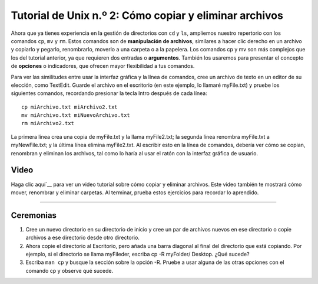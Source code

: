 

.. _Unix_02_CopiarEliminar:

============================================
Tutorial de Unix n.º 2: Cómo copiar y eliminar archivos
============================================

.. nota::
  Temas tratados: Manipulación de archivos; argumentos; opciones; copiar, eliminar y renombrar archivos.
  
  Comandos utilizados: cp, mv, rm

Ahora que ya tienes experiencia en la gestión de directorios con ``cd`` y ``ls``, ampliemos nuestro repertorio con los comandos ``cp``, ``mv`` y ``rm``. Estos comandos son de **manipulación de archivos**, similares a hacer clic derecho en un archivo y copiarlo y pegarlo, renombrarlo, moverlo a una carpeta o a la papelera. Los comandos cp y mv son más complejos que los del tutorial anterior, ya que requieren dos entradas o **argumentos**. También los usaremos para presentar el concepto de **opciones** o indicadores, que ofrecen mayor flexibilidad a tus comandos.

.. figura:: LS_option.png

  Un ejemplo del uso del comando ``ls`` con la opción ``-l``, que lista archivos y directorios en formato "long". Esta opción amplía la capacidad del comando ``ls`` para mostrar no solo el nombre del archivo, sino también detalles sobre cuándo se actualizó por última vez, quién tiene permiso para editarlo y su tamaño.
  

Para ver las similitudes entre usar la interfaz gráfica y la línea de comandos, cree un archivo de texto en un editor de su elección, como TextEdit. Guarde el archivo en el escritorio (en este ejemplo, lo llamaré myFile.txt) y pruebe los siguientes comandos, recordando presionar la tecla Intro después de cada línea:

::

  cp miArchivo.txt miArchivo2.txt
  mv miArchivo.txt miNuevoArchivo.txt
  rm miArchivo2.txt
  
La primera línea crea una copia de myFile.txt y la llama myFile2.txt; la segunda línea renombra myFile.txt a myNewFile.txt; y la última línea elimina myFile2.txt. Al escribir esto en la línea de comandos, debería ver cómo se copian, renombran y eliminan los archivos, tal como lo haría al usar el ratón con la interfaz gráfica de usuario.


.. figura:: CP_RM_commands.png

  Una ilustración de cómo los comandos escritos en la Terminal tienen el mismo efecto que copiar y renombrar archivos a través de la GUI.


.. advertencia::
  Hay una diferencia importante entre la interfaz gráfica de usuario y la línea de comandos al eliminar archivos y directorios. Un archivo eliminado mediante la interfaz gráfica de usuario se colocará primero en la Papelera y solo se eliminará permanentemente si decide vaciarla. Por otro lado, eliminar un archivo con ``rm`` lo elimina permanentemente de inmediato; no podrá recuperarlo después de eliminarlo con ``rm``.

Video
----------

Haga clic aquí`__ para ver un video tutorial sobre cómo copiar y eliminar archivos. Este video también te mostrará cómo mover, renombrar y eliminar carpetas. Al terminar, prueba estos ejercicios para recordar lo aprendido.

-----------

Ceremonias
-----------

1. Cree un nuevo directorio en su directorio de inicio y cree un par de archivos nuevos en ese directorio o copie archivos a ese directorio desde otro directorio.

2. Ahora copie el directorio al Escritorio, pero añada una barra diagonal al final del directorio que está copiando. Por ejemplo, si el directorio se llama myFileder, escriba cp -R myFolder/ Desktop. ¿Qué sucede?

3. Escriba ``man cp`` y busque la sección sobre la opción -R. Pruebe a usar alguna de las otras opciones con el comando cp y observe qué sucede.

   

